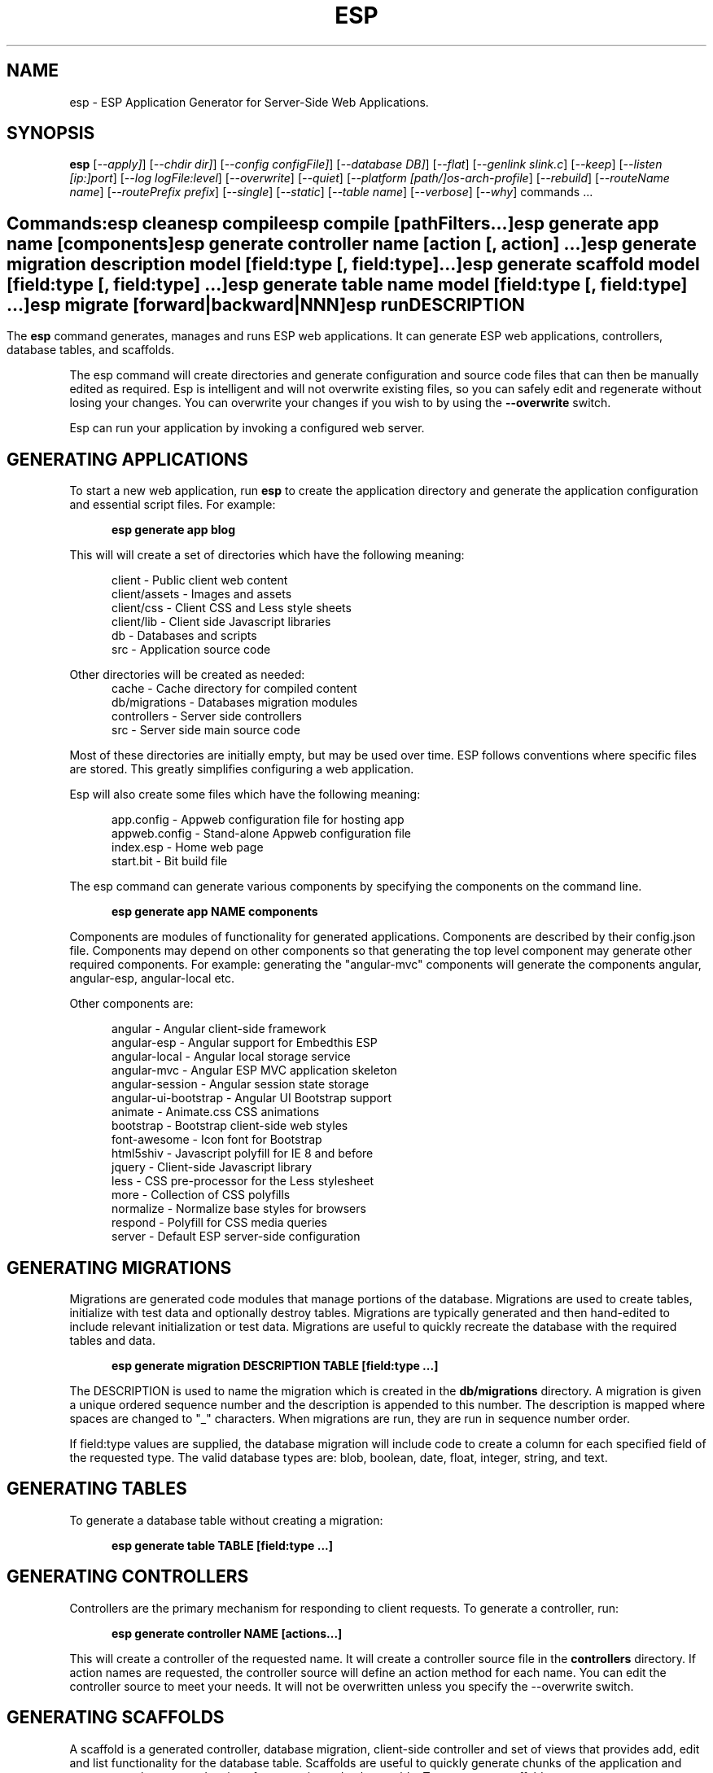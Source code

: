 .TH ESP "1" "November 2013" "esp" "User Commands"
.SH NAME
esp \- ESP Application Generator for Server-Side Web Applications.
.SH SYNOPSIS
.B esp
[\fI--apply]\fR] 
[\fI--chdir dir]\fR] 
[\fI--config configFile]\fR] 
[\fI--database DB]\fR] 
[\fI--flat\fR]
[\fI--genlink slink.c\fR]
[\fI--keep\fR]
[\fI--listen [ip:]port\fR]
[\fI--log logFile:level\fR]
[\fI--overwrite\fR]
[\fI--quiet\fR]
[\fI--platform [path/]os-arch-profile\fR]
[\fI--rebuild\fR]
[\fI--routeName name\fR]
[\fI--routePrefix prefix\fR]
[\fI--single\fR]
[\fI--static\fR]
[\fI--table name\fR]
[\fI--verbose\fR]
[\fI--why\fR]
commands ...
.SH ""
.B Commands:
 esp clean
 esp compile
 esp compile [pathFilters...]
 esp generate app name [components]
 esp generate controller name [action [, action] ...]
 esp generate migration description model [field:type [, field:type] ...]
 esp generate scaffold model [field:type [, field:type] ...]
 esp generate table name model [field:type [, field:type] ...]
 esp migrate [forward|backward|NNN]
 esp run
.SH DESCRIPTION
The \fBesp\fR command generates, manages and runs ESP web applications.
It can generate ESP web applications, controllers, database tables, and scaffolds.
.PP
The esp command will create directories and generate configuration and source code files that can then be manually 
edited as required.  Esp is intelligent and will not overwrite existing files, so you can safely edit 
and regenerate without losing your changes. You can overwrite your changes if you wish to by using 
the \fB--overwrite\fR switch.
.PP
Esp can run your application by invoking a configured web server.
.SH GENERATING APPLICATIONS
To start a new web application, run \fBesp\fR to create the application directory and generate the application
configuration and essential script files. For example:

.RS 5
 \fBesp generate app blog\fR
.RE
.PP
This will will create a set of directories which have the following meaning: 

.RS 5
 client         - Public client web content
 client/assets  - Images and assets
 client/css     - Client CSS and Less style sheets
 client/lib     - Client side Javascript libraries
 db             - Databases and scripts
 src            - Application source code
.RE
.PP
Other directories will be created as needed:
.RS 5
 cache          - Cache directory for compiled content
 db/migrations  - Databases migration modules
 controllers    - Server side controllers
 src            - Server side main source code
.RE
.PP
Most of these directories are initially empty, but may be used over time. ESP follows conventions
where specific files are stored. This greatly simplifies configuring a web application.
.PP
Esp will also create some files which have the following meaning:
.RS 5

 app.config     - Appweb configuration file for hosting app 
 appweb.config  - Stand-alone Appweb configuration file
 index.esp      - Home web page
 start.bit      - Bit build file
.RE

The esp command can generate various components by specifying the components on the command line.

.RS 5
 \fBesp generate app NAME components\fR
.RE
.PP
Components are modules of functionality for generated applications. Components are described by their
config.json file. Components may depend on other components so that generating the top level component
may generate other required components. For example: generating the "angular-mvc" components will
generate the components angular, angular-esp, angular-local etc.
.PP
Other components are:

.RS 5
 angular               - Angular client-side framework
 angular-esp           - Angular support for Embedthis ESP
 angular-local         - Angular local storage service
 angular-mvc           - Angular ESP MVC application skeleton
 angular-session       - Angular session state storage
 angular-ui-bootstrap  - Angular UI Bootstrap support
 animate               - Animate.css CSS animations
 bootstrap             - Bootstrap client-side web styles
 font-awesome          - Icon font for Bootstrap
 html5shiv             - Javascript polyfill for IE 8 and before
 jquery                - Client-side Javascript library
 less                  - CSS pre-processor for the Less stylesheet
 more                  - Collection of CSS polyfills
 normalize             - Normalize base styles for browsers
 respond               - Polyfill for CSS media queries
 server                - Default ESP server-side configuration

.SH GENERATING MIGRATIONS
Migrations are generated code modules that manage portions of the database. Migrations are used to create tables, 
initialize with test data and optionally destroy tables. Migrations are typically generated and then hand-edited to 
include relevant initialization or test data. Migrations are useful to quickly recreate the database with the required
tables and data.
.RS 5

 \fBesp generate migration DESCRIPTION TABLE [field:type ...]\fR
.RE

The DESCRIPTION is used to name the migration which is created in the \fBdb/migrations\fR directory. A migration 
is given a unique ordered sequence number and the description is appended to this number. The description is mapped
where spaces are changed to "_" characters. When migrations are run, they are run in sequence number order.
.PP
If field:type values are supplied, the database migration will include code to create a column for each 
specified field of the requested type. The valid database types are: blob, boolean, date, float, integer, string, 
and text.

.SH GENERATING TABLES
To generate a database table without creating a migration:
.RS 5

 \fBesp generate table TABLE [field:type ...]\fR
.RE

.SH GENERATING CONTROLLERS
Controllers are the primary mechanism for responding to client requests. 
To generate a controller, 
run:
.RS 5

 \fBesp generate controller NAME [actions...]\fR
.RE
.PP
This will create a controller of the requested name. It will create a controller source file in the \fBcontrollers\fR
directory. If action names are requested, the controller source will define an action method for each
name. You can edit the controller source to meet your needs. It will not be overwritten unless you specify the
--overwrite switch.

.SH GENERATING SCAFFOLDS
.PP
A scaffold is a generated controller, database migration, client-side controller and set of views that provides add, edit 
and list functionality for the database table.
Scaffolds are useful to quickly generate chunks of the application and prototype web pages and actions for 
managing a database table.
To generate a scaffold:
.RS 5

 \fBesp generate scaffold MODEL [field:type ...]\fR
.RE
.PP
This will create a scaffold for the specified database table and will generate a controller of the same name.
.PP
If field:type values are supplied, a database migration will be created with code to create a column for each 
specified field of the requested type. The valid database types are: blob, boolean, date, float, integer, string,
and text. The migration will use the name "create_scaffold_MODEL" and will be created under 
the \fBdb/migrations\fR direcvtory.
.PP
The scaffold will include an edit action and view page that provides add and edit capability. The list action and view, 
provides the ability to list the table rows and select an entry to edit.
.PP
If the --singleton switch is ues, the controller will be generated for a singleton resource and will not have a list
action. 

.SH COMPILING
Esp compiles controllers and ESP pages native code shared libraries. These are then loaded and
run by ESP in response to incoming client requests. Code is compiled only once but can be run many times to
service incoming requests.
.PP
In development mode, ESP will automatically compile the relevant portions of the application if the source code
is modified. It can intelligently recompile controllers and ESP pages. However, you can also explicilty recompile 
portions or the complete appliction via the esp command.
.PP
Esp can recompile everything via:

.RS 5
 \fBesp compile ...\fR.
.RE

This will re-compile all ESP pages and MVC applications for routes defined in the appweb.conf file.
.PP
Esp also provides options for you to individually compile controllers and ESP pages. To recompile named pages or controllers:
.RS 5

 \fBesp compile path/*.esp...\fR.

The arguments after "compile" are pathname filters. These are resolved relative to the current directory. Only items
matching the filter pathnames are compiled.

.RE
.PP
To compile the entire application and produce a single shared library file:
.RS 5

 \fBesp --flat compile \fR.

If using this option, you need to specify "flat=true" on your EspApp directive in the appweb.conf configuration file.

.SH CROSS-COMPILING
To compile for a target system of a different architecture, you must specify the target. 
To do this, use the -platform switch to specify the target architecture. Specify the path to the platform directory
in the Appweb source code built for that platform.

.RS 5
\fbesp -platform /home/dev/linux-arm-debug compile
.RE

.SH RUNNING
.PP
To run your application:
.RS 5

 \fBesp run\fR
.SH CLEANING
To clean all generated module files:
.RS 5
 \fBesp clean\fR
.RE

.SH MIGRATIONS
Migration files can be run via the \fBesp migrate\fR command. With no other parameters, the command will run
all migrations that have not yet been applied to the database. You can also use \fBesp migrate forward\fR to
apply apply the next unapplied migration. Similarly \fBesp migrate backward\fR will reverse the last applied
migration. You can also use \fBesp migrate NNN\fR to migrate forward or backward to a specific migration, where NNN
is the migration sequence number at the start of the migration file name.
.PP
.SH COMMANDS
.PP 
esp has the following command usage patterns:

.RS 5
 esp clean
 esp compile
 esp compile controllers name
 esp compile path/*.esp
 esp generate app name
 esp generate controllers name [action [, action] ...]
 esp generate scaffold model [field:type [, field:type] ...]
 esp generate table name model [field:type [, field:type] ...]
 esp run
.RE

.SH OPTIONS
.PP
.TP 6
\fB\--chdir dir\fR
Change the current working directory before beginning processing.
.TP 6
\fB\--config configFile\fR
Use the specified config file instead of appweb.conf
.TP 6
\fB\--database Database provider\fR
Use the specified database provider. Set to "mdb" or "sdb" for SQLite.
.TP 6
\fB\--flat\fR
Compile the application flat into a single shared library file.
.TP 6
\fB\--genlink slink.c\fR
Generate a static link initialization file for ESP pages and applications. 
This is used with --static to generate a appwebStaticInitialize() function that will invoke all ESP initializers.
By default, appweb expects this to be in the src/server/slink.c file.
.TP 6
\fB\--keep\fR
Keep intermediate source files in the cache directory. This overrides the 
EspKeepSource setting in the appweb.conf file.
.TP 6
\fB\--listen [ip:]port\fR
Define the listening endpoint address. This will be used when generating an application. The value
will be patched into the generated appweb.conf configuration file.
.TP 6
\fB\--log logFile:level\fR
Specify a file to log messages.  The syntax is: \fB"--log logName[,moduleName][:logLevel]"\fR.             
Level 3 will trace the request and response headers. 
.TP 6
\fB\--overwrite\fR
Overwrite existing files. Ejsweb normally will not overwrite existing files. This is to preserve user changes to 
previously generated files.
.TP 6
\fB\--quiet\fR
Suppress diagnostic trace to the console.
.TP 6
\fB\--platform [path/]os-arch-profile\fR
Target platform configuration to build for and directory containing appweb objects and libraries for the target platform. 
If a path is supplied, the specified platform directory is used.  Otherwise, esp searches from the current directory 
upwards for a parent platform directory.
.TP 6
\fB\--rebuild\fR
Force a recompile of all items when used with the compile command. 
When used with migrate, this will recreate the database and apply all migrations.
.TP 6
\fB\--reverse\fR
Reverse the application of migrations.
.TP 6
\fB\--routeName name\fR
This selects the Appweb route by name that will be used for the ESP configuration. Routes can be given an explicit
name via the "Name" appweb.conf directive. Otherwise routes are named by their route pattern.
.TP 6
\fB\--routePrefix prefix\fR
This selects the Appweb route by prefix that will be used for the ESP configuration. Routes can be given an explicit
prefix via the "Prefix" appweb.conf directive. If the route prefix does not match, the first portion of the route pattern
is tested against the requested prefix. 
.TP 6
\fB\--single\fR
Generate a controller for a singleton resource instead of a group of resources. A singleton controller omits a list
action.
.TP 6
\fB\--static\fR
Use static linking when building ESP components. This causes esp to create archive libraries instead of shared libraries.
.TP 6
\fB\--table name\fR
Override the database table name when generating tables, migrations or scaffolds. This is useful to request a plural 
version of the model name. Alternatively, specify the model name when generating the scaffold, table or migration 
with the desired plural suffix. For example: "-s" or "-ies".
.TP 6
\fB\--verbose\fR or \fB\-v\fR
Run in verbose mode and trace actions to the console.
.TP 6
\fB\--why\fR or \fB\-w\fR
Explain why a resource was or was not compiled.
.PP
.SH "REPORTING BUGS"
Report bugs to dev@embedthis.com.

.SH COPYRIGHT
Copyright \(co 2004-2013 Embedthis Software.  ESP is a trademark of Embedthis Software.

.br
.SH "SEE ALSO"
appweb
